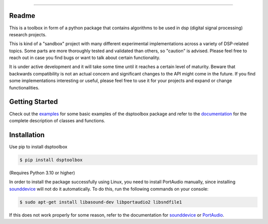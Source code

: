 .. image:: docs/logo/logo.png
   :width: 800
   :align: center

------------------------------------------------------------------------------

.. image:: https://readthedocs.org/projects/dsptoolbox/badge/?version=latest
    :target: https://dsptoolbox.readthedocs.io/en/latest/?badge=latest
    :alt: Documentation Status

.. image:: https://img.shields.io/pypi/l/dsptoolbox?color=gr
    :target: https://en.wikipedia.org/wiki/MIT_License
    :alt: License

.. image:: https://img.shields.io/pypi/pyversions/dsptoolbox
    :target: https://www.python.org/downloads/release/python-3100/
    :alt: Python version

.. image:: https://img.shields.io/pypi/v/dsptoolbox?color=orange
    :target: https://pypi.org/project/dsptoolbox/
    :alt: PyPI version

Readme
======

This is a toolbox in form of a python package that contains algorithms to be used in dsp (digital signal processing) research projects.

This is kind of a "sandbox" project with many different experimental implementations across a variety of DSP-related topics. Some parts are more
thoroughly tested and validated than others, so "caution" is advised. Please feel free to reach out in case you find bugs or want
to talk about certain functionality.

It is under active development and it will take some time until it reaches a certain level of maturity. Beware that backwards compatibility is not an actual concern and significant
changes to the API might come in the future. If you find some implementations interesting or useful, please feel free to use it for your projects
and expand or change functionalities.

Getting Started
===============

Check out the `examples`_ for some basic examples of the dsptoolbox package
and refer to the `documentation`_ for the complete description of classes and functions.

Installation
============

Use pip to install dsptoolbox

.. code-block:: console

    $ pip install dsptoolbox

(Requires Python 3.10 or higher)

In order to install the package successfully using Linux, you need to install
PortAudio manually, since installing `sounddevice`_ will not do it automatically. To do this,
run the following commands on your console:

.. code-block:: console

    $ sudo apt-get install libasound-dev libportaudio2 libsndfile1

If this does not work properly for some reason, refer to the documentation for
`sounddevice`_ or `PortAudio`_.

.. _documentation: http://dsptoolbox.readthedocs.io/
.. _examples: https://github.com/nico-franco-gomez/dsptoolbox/tree/main/examples
.. _sounddevice: https://python-sounddevice.readthedocs.io/en/0.4.5/
.. _PortAudio: http://www.portaudio.com
